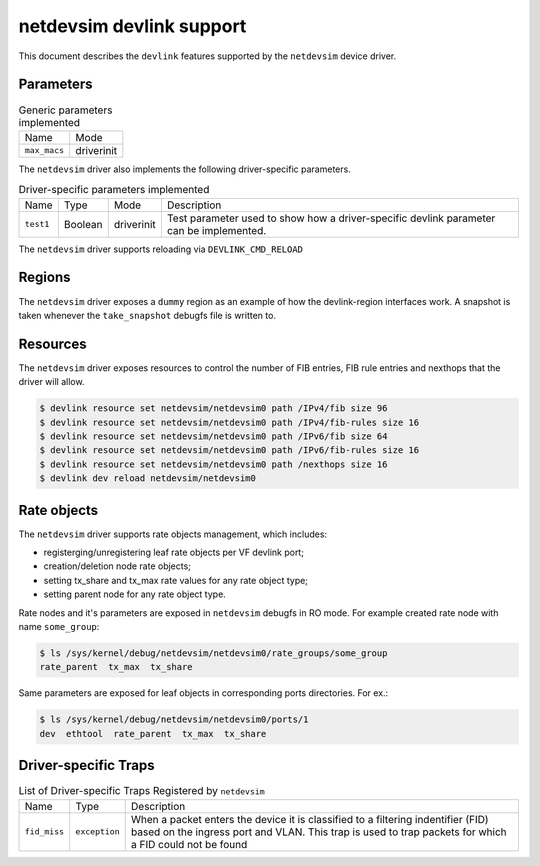 .. SPDX-License-Identifier: GPL-2.0

=========================
netdevsim devlink support
=========================

This document describes the ``devlink`` features supported by the
``netdevsim`` device driver.

Parameters
==========

.. list-table:: Generic parameters implemented

   * - Name
     - Mode
   * - ``max_macs``
     - driverinit

The ``netdevsim`` driver also implements the following driver-specific
parameters.

.. list-table:: Driver-specific parameters implemented
   :widths: 5 5 5 85

   * - Name
     - Type
     - Mode
     - Description
   * - ``test1``
     - Boolean
     - driverinit
     - Test parameter used to show how a driver-specific devlink parameter
       can be implemented.

The ``netdevsim`` driver supports reloading via ``DEVLINK_CMD_RELOAD``

Regions
=======

The ``netdevsim`` driver exposes a ``dummy`` region as an example of how the
devlink-region interfaces work. A snapshot is taken whenever the
``take_snapshot`` debugfs file is written to.

Resources
=========

The ``netdevsim`` driver exposes resources to control the number of FIB
entries, FIB rule entries and nexthops that the driver will allow.

.. code:: shell

    $ devlink resource set netdevsim/netdevsim0 path /IPv4/fib size 96
    $ devlink resource set netdevsim/netdevsim0 path /IPv4/fib-rules size 16
    $ devlink resource set netdevsim/netdevsim0 path /IPv6/fib size 64
    $ devlink resource set netdevsim/netdevsim0 path /IPv6/fib-rules size 16
    $ devlink resource set netdevsim/netdevsim0 path /nexthops size 16
    $ devlink dev reload netdevsim/netdevsim0

Rate objects
============

The ``netdevsim`` driver supports rate objects management, which includes:

- registerging/unregistering leaf rate objects per VF devlink port;
- creation/deletion node rate objects;
- setting tx_share and tx_max rate values for any rate object type;
- setting parent node for any rate object type.

Rate nodes and it's parameters are exposed in ``netdevsim`` debugfs in RO mode.
For example created rate node with name ``some_group``:

.. code:: shell

    $ ls /sys/kernel/debug/netdevsim/netdevsim0/rate_groups/some_group
    rate_parent  tx_max  tx_share

Same parameters are exposed for leaf objects in corresponding ports directories.
For ex.:

.. code:: shell

    $ ls /sys/kernel/debug/netdevsim/netdevsim0/ports/1
    dev  ethtool  rate_parent  tx_max  tx_share

Driver-specific Traps
=====================

.. list-table:: List of Driver-specific Traps Registered by ``netdevsim``
   :widths: 5 5 90

   * - Name
     - Type
     - Description
   * - ``fid_miss``
     - ``exception``
     - When a packet enters the device it is classified to a filtering
       indentifier (FID) based on the ingress port and VLAN. This trap is used
       to trap packets for which a FID could not be found
